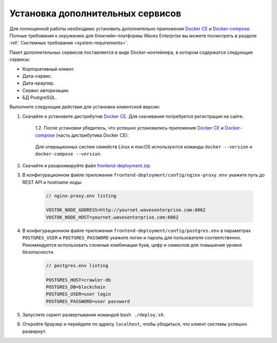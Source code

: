 .. _install-client:

Установка дополнительных сервисов
======================================

Для полноценной работы необходимо установить дополнительно приложения `Docker CE <https://docs.docker.com/install/>`_ и `Docker-compose <https://docs.docker.com/compose/install/>`_. Полные требования к окружению для блокчейн-платформы Waves Enterprise вы можете посмотреть в разделе :ref:` Системные требования <system-requirements>`.

Пакет дополнительных сервисов поставляется в виде Docker-контейнера, в котором содержатся следующие сервисы:

* Корпоративный клиент.
* Дата-сервис.
* Дата-краулер.
* Сервис авторизации.
* БД PostgreSQL.

Выполните следующие действия для установки клиентской версии:

1. Скачайте и установите дистрибутив `Docker CE <https://docs.docker.com/install/>`_. Для скачивания потребуется регистрация на сайте.

    | 1.2. После установки убедитесь, что успешно установились приложения `Docker CE <https://docs.docker.com/install/>`_ и `Docker-compose <https://docs.docker.com/compose/install/>`_ (часть дистрибутива Docker CE):

     .. image:: img/docker_check_linuxMac.png
        :scale: 70 %
    
    | Для операционных систем семейств Linux и macOS используются команды ``docker --version`` и ``docker-compose --version``.

2. Скачайте и разархивируйте файл `frontend-deployment.zip <https://github.com/waves-enterprise/WE-releases/releases>`_.
3. В конфигурационном файле приложения ``frontend-deployment/config/nginx-proxy.env`` укажите путь до REST API и hostname ноды:

    .. code:: js
        
        // nginx-proxy.env listing 
        
        VOSTOK_NODE_ADDRESS=http://yournet.wavesenterprise.com:6862
        VOSTOK_NODE_HOST=yournet.wavesenterprise.com:6862

4. В конфигурационном файле приложения ``frontend-deployment/config/postgres.env`` в параметрах ``POSTGRES_USER`` и ``POSTGRES_PASSWORD`` укажите логин и пароль для пользователя соответственно. Рекомендуется использовать сложные комбинации букв, цифр и символов для повышения уровня безопасности.

    .. code:: js
        
        // postgres.env listing 
        
        POSTGRES_HOST=crawler-db
        POSTGRES_DB=blockchain
        POSTGRES_USER=user login
        POSTGRES_PASSWORD=user password

5. Запустите скрипт развертывания командой ``bash ./deploy.sh``.
6. Откройте браузер и перейдите по адресу ``localhost``, чтобы убедиться, что клиент системы успешно развернут.





